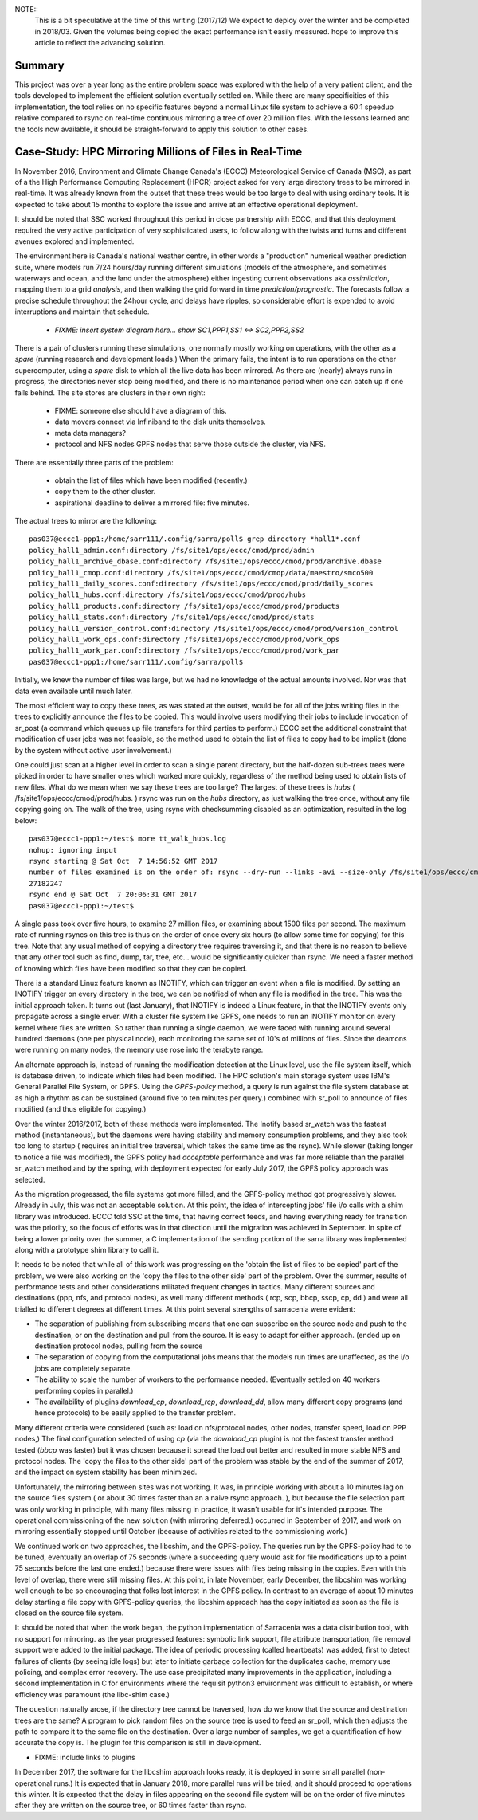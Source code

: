 
NOTE::
   This is a bit speculative at the time of this writing (2017/12) We expect to deploy over the winter
   and be completed in 2018/03. Given the volumes being copied the exact performance isn't easily measured.
   hope to improve this article to reflect the advancing solution.

Summary
=======

This project was over a year long as the entire problem space was explored with the help of a very patient
client, and the tools developed to implement the efficient solution eventually settled on. While there 
are many specificities of this implementation, the tool relies on no specific features beyond a normal 
Linux file system to achieve a 60:1 speedup relative compared to rsync on real-time continuous 
mirroring a tree of over 20 million files. With the lessons learned and the tools now available, 
it should be straight-forward to apply this solution to other cases.


Case-Study:  HPC Mirroring Millions of Files in Real-Time 
=========================================================

In November 2016, Environment and Climate Change Canada's (ECCC) Meteorological Service of Canada (MSC), 
as part of a the High Performance Computing Replacement (HPCR) project asked for very large directory 
trees to be mirrored in real-time. It was already known from the outset that these trees would 
be too large to deal with using ordinary tools. It is expected to take about 15 months to explore the 
issue and arrive at an effective operational deployment.

It should be noted that SSC worked throughout this period in close partnership with ECCC, and that this
deployment required the very active participation of very sophisticated users, to follow along with
the twists and turns and different avenues explored and implemented.

The environment here is Canada's national weather centre, in other words a "production" numerical weather 
prediction suite, where models run 7/24 hours/day running different simulations (models of the atmosphere, 
and sometimes waterways and ocean, and the land under the atmosphere) either ingesting current observations 
aka *assimilation*, mapping them to a grid *analysis*, and then walking the grid forward in 
time *prediction/prognostic*. The forecasts follow a precise schedule throughout the 24hour cycle, and 
delays have ripples, so considerable effort is expended to avoid interruptions and maintain that schedule.

 * *FIXME: insert system diagram here... show SC1,PPP1,SS1 <-> SC2,PPP2,SS2* 

There is a pair of clusters running these simulations, one normally mostly working on operations,
with the other as a *spare* (running research and development loads.)  When the primary fails,
the intent is to run operations on the other supercomputer, using a *spare* disk to which all the
live data has been mirrored. As there are (nearly) always runs in progress, the directories never 
stop being modified, and there is no maintenance period when one can catch up if one falls behind.
The site stores are clusters in their own right:

 * FIXME: someone else should have a diagram of this.
 * data movers connect via Infiniband to the disk units themselves.
 * meta data managers?
 * protocol and NFS nodes GPFS nodes that serve those outside the cluster, via NFS.

There are essentially three parts of the problem:
 
 * obtain the list of files which have been modified (recently.)
 * copy them to the other cluster.
 * aspirational deadline to deliver a mirrored file: five minutes.
 
The actual trees to mirror are the following::
 
 pas037@eccc1-ppp1:/home/sarr111/.config/sarra/poll$ grep directory *hall1*.conf
 policy_hall1_admin.conf:directory /fs/site1/ops/eccc/cmod/prod/admin
 policy_hall1_archive_dbase.conf:directory /fs/site1/ops/eccc/cmod/prod/archive.dbase
 policy_hall1_cmop.conf:directory /fs/site1/ops/eccc/cmod/cmop/data/maestro/smco500
 policy_hall1_daily_scores.conf:directory /fs/site1/ops/eccc/cmod/prod/daily_scores
 policy_hall1_hubs.conf:directory /fs/site1/ops/eccc/cmod/prod/hubs
 policy_hall1_products.conf:directory /fs/site1/ops/eccc/cmod/prod/products
 policy_hall1_stats.conf:directory /fs/site1/ops/eccc/cmod/prod/stats
 policy_hall1_version_control.conf:directory /fs/site1/ops/eccc/cmod/prod/version_control
 policy_hall1_work_ops.conf:directory /fs/site1/ops/eccc/cmod/prod/work_ops
 policy_hall1_work_par.conf:directory /fs/site1/ops/eccc/cmod/prod/work_par
 pas037@eccc1-ppp1:/home/sarr111/.config/sarra/poll$ 
 
Initially, we knew the number of files was large, but we had no knowledge of the actual amounts involved.
Nor was that data even available until much later.

The most efficient way to copy these trees, as was stated at the outset, would be for all of the jobs 
writing files in the trees to explicitly announce the files to be copied. This would involve users 
modifying their jobs to include invocation of sr_post (a command which queues up file transfers for 
third parties to perform.)  ECCC set the additional constraint that modification of user jobs was 
not feasible, so the method used to obtain the list of files to copy had to be implicit (done by the 
system without active user involvement.)
 
One could just scan at a higher level in order to scan a single parent directory, but the half-dozen 
sub-trees trees were picked in order to have smaller ones which worked more quickly, regardless of the 
method being used to obtain lists of new files. What do we mean when we say these trees are too large? 
The largest of these trees is *hubs* ( /fs/site1/ops/eccc/cmod/prod/hubs. ) rsync was run on the *hubs* 
directory, as just walking the tree once, without any file copying going on. The walk of the tree, using 
rsync with checksumming disabled as an optimization, resulted in the log below::
 
 pas037@eccc1-ppp1:~/test$ more tt_walk_hubs.log
 nohup: ignoring input
 rsync starting @ Sat Oct  7 14:56:52 GMT 2017
 number of files examined is on the order of: rsync --dry-run --links -avi --size-only /fs/site1/ops/eccc/cmod/prod/hubs /fs/site2/ops/eccc/cmod/prod/hubs |& wc -l
 27182247
 rsync end @ Sat Oct  7 20:06:31 GMT 2017
 pas037@eccc1-ppp1:~/test$
 
A single pass took over five hours, to examine 27 million files, or examining about 1500 files per second. 
The maximum rate of running rsyncs on this tree is thus on the order of once every six hours (to allow some 
time for copying) for this tree. Note that any usual method of copying a directory tree requires traversing 
it, and that there is no reason to believe that any other tool such as find, dump, tar, tree, etc... would 
be significantly quicker than rsync. We need a faster method of knowing which files have been modified 
so that they can be copied.  

There is a standard Linux feature known as INOTIFY, which can trigger an event when a file is modified. By setting an INOTIFY trigger on every directory in the tree, we can be notified of when any file is modified in the tree. This was the initial approach taken. It turns out (last January), that INOTIFY is indeed a Linux feature, in that the INOTIFY events only propagate across a single erver. With a cluster file system like GPFS, one needs to run an INOTIFY monitor on every kernel where files are written. So rather than running a single daemon, we were faced with running around several hundred daemons (one per physical node), each monitoring the same set of 10's of millions of files. Since the deamons were running on many nodes, the memory use rose into the terabyte range. 
 
An alternate approach is, instead of running the modification detection at the Linux level, use the file system itself, which is database driven, to indicate which files had been modified. The HPC solution's main storage system uses IBM's General Parallel File System, or GPFS.  Using the *GPFS-policy* method, a query is run against the file system database at as high a rhythm as can be sustained (around five to ten minutes per query.) combined with sr_poll to announce of files modified (and thus eligible for copying.)
 
Over the winter 2016/2017, both of these methods were implemented. The Inotify based sr_watch was the fastest method (instantaneous), but the daemons were having stability and memory consumption problems, and they also took too long to startup ( requires an initial tree traversal, which takes the same time as the rsync). While slower (taking longer to notice a file was modified), the GPFS policy had *acceptable* performance and was far more reliable than the parallel sr_watch method,and by the spring, with deployment expected for early July 2017, the GPFS policy approach was selected.
 
As the migration progressed, the file systems got more filled, and the GPFS-policy method got progressively slower. Already in July, this was not an acceptable solution. At this point, the idea of intercepting jobs' file i/o calls with a shim library was introduced. ECCC told SSC at the time, that having correct feeds, and having everything ready for transition was the priority, so the focus of efforts was in that direction until the migration was achieved in September. In spite of being a lower priority over the summer, a C implementation of the sending portion of the sarra library was implemented along with a prototype shim library to call it.
 
It needs to be noted that while all of this work was progressing on the 'obtain the list of files to be copied' part of the problem, we were 
also working on the 'copy the files to the other side' part of the problem. Over the summer, results of performance tests and other 
considerations militated frequent changes in tactics. Many different sources and destinations (ppp, nfs, and protocol nodes), as well many 
different methods ( rcp, scp, bbcp, sscp, cp, dd ) and were all trialled to different degrees at different times. At this point several 
strengths of sarracenia were evident:

* The separation of publishing from subscribing means that one can subscribe on the source node and push to the destination, or on the
  destination and pull from the source. It is easy to adapt for either approach. (ended up on destination protocol nodes, pulling from the source 
* The separation of copying from the computational jobs means that the models run times are unaffected, as the i/o jobs are completely separate.
* The ability to scale the number of workers to the performance needed.  (Eventually settled on 40 workers performing copies in parallel.)
* The availability of plugins *download_cp*, *download_rcp*, *download_dd*, allow many different copy programs (and hence protocols) to be easily
  applied to the transfer problem.

Many different criteria were considered (such as: load on nfs/protocol nodes, other nodes, transfer speed, load on PPP nodes,) The final configuration 
selected of using *cp* (via the *download_cp* plugin) is not the fastest transfer method tested (*bbcp* was faster) but it was chosen because it 
spread the load out better and resulted in more stable NFS and protocol nodes. The 'copy the files to the other side' part of the problem was 
stable by the end of the summer of 2017, and the impact on system stability has been minimized.
 
Unfortunately, the mirroring between sites was not working. It was, in principle working with about a 10 minutes lag on the source files 
system ( or about 30 times faster than an a naive rsync approach. ), but because the file selection part was only working in principle, with 
many files missing in practice, it wasn't usable for it's intended purpose. The operational commissioning of the new solution (with mirroring 
deferred.) occurred in September of 2017, and work on mirroring essentially stopped until October (because of activities related to 
the commissioning work.)

We continued work on two approaches, the libcshim, and the GPFS-policy. The queries run by the GPFS-policy had to to be tuned, eventually an overlap
of 75 seconds (where a succeeding query would ask for file modifications up to a point 75 seconds before the last one ended.) because there were 
issues with files being missing in the copies. Even with this level of overlap, there were still missing files. At this point, in late
November, early December, the libcshim was working well enough to be so encouraging that folks lost interest in the GPFS policy.  In contrast
to an average of about 10 minutes delay starting a file copy with GPFS-policy queries, the libcshim approach has the copy initiated as soon
as the file is closed on the source file system.

It should be noted that when the work began, the python implementation of Sarracenia was a data distribution tool, with no support for mirroring.
as the year progressed features:  symbolic link support, file attribute transportation, file removal support were added to the initial package.
The idea of periodic processing (called heartbeats) was added, first to detect failures of clients (by seeing idle logs) but later to initiate
garbage collection for the duplicates cache, memory use policing, and complex error recovery. The use case precipitated many improvements in
the application, including a second implementation in C for environments where the requisit python3 environment was difficult to establish, or
where efficiency was paramount (the libc-shim case.)

The question naturally arose, if the directory tree cannot be traversed, how do we know that the source and destination trees are the same?
A program to pick random files on the source tree is used to feed an sr_poll, which then adjusts the path to compare it to the same file
on the destination.  Over a large number of samples, we get a quantification of how accurate the copy is.  The plugin for this comparison
is still in development.

* FIXME: include links to plugins

In December 2017, the software for the libcshim approach looks ready, it is deployed in some small parallel (non-operational runs.) It is
expected that in January 2018, more parallel runs will be tried, and it should proceed to operations this winter. It is expected that the
delay in files appearing on the second file system will be on the order of five minutes after they are written on the source tree, 
or 60 times faster than rsync.

